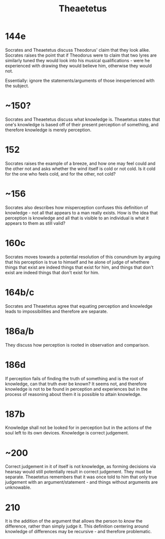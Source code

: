 :PROPERTIES:
:ID:       3B06B8AF-6D0F-4202-9B20-1F832E9A60ED
:END:
#+TITLE: Theaetetus
#+STARTUP: showstars indent

* 144e
Socrates and Theaetetus discuss Theodorus' claim that they look alike. Socrates raises the point that if Theodorus were to claim that two lyres are similarly tuned they would look into his musical qualifications - were he experienced with drawing they would believe him, otherwise they would not.

Essentially: ignore the statements/arguments of those inexperienced with the subject.

* ~150?
Socrates and Theaetetus discuss what knowledge is. Theaetetus states that one's knowledge is based off of their present perception of something, and therefore knowledge is merely perception. 

* 152
Socrates raises the example of a breeze, and how one may feel could and the other not and asks whether the wind itself is cold or not cold. Is it cold for the one who feels cold, and for the other, not cold? 

* ~156
Socrates also describes how misperception confuses this definition of knowledge - not all that appears to a man really exists. How is the idea that perception is knowledge and all that is visible to an individual is what it appears to them as still valid?

* 160c
Socrates moves towards a potential resolution of this conundrum by arguing that his perception is true to himself and he alone of judge of whethere things that exist are indeed things that exist for him, and things that don't exist are indeed things that don't exist for him. 

* 164b/c
Socrates and Theaetetus agree that equating perception and knowledge leads to impossibilities and therefore are separate.

* 186a/b
They discuss how perception is rooted in observation and comparison.

* 186d
If perception fails of finding the truth of something and is the root of knowledge, can that truth ever be known? It seems not, and therefore knowledge is not to be found in perception and experiences but in the process of reasoning about them it is possible to attain knowledge.

* 187b
Knowledge shall not be looked for in perception but in the actions of the soul left to its own devices. Knowledge is correct judgement.

* ~200
Correct judgement in it of itself is not knowledge, as forming decisions via hearsay would still potentially result in correct judgement. They must be separate. Theaetetus remembers that it was once told to him that only true judgement with an argument/statement - and things without arguments are unknowable.

* 210
It is the addition of the argument that allows the person to /know/ the difference, rather than simply judge it. This definition centering around knowledge of differences may be recursive - and therefore problematic.

